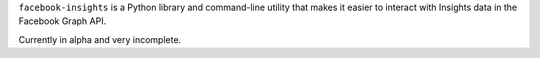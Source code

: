 ``facebook-insights`` is a Python library and command-line utility that
makes it easier to interact with Insights data in the Facebook Graph
API.

Currently in alpha and very incomplete.
